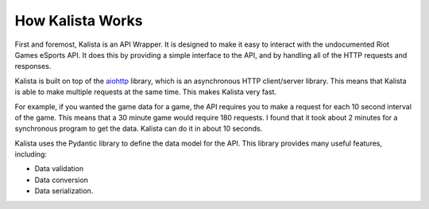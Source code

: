 How Kalista Works
=================

First and foremost, Kalista is an API Wrapper. It is designed to make it easy to interact with the undocumented Riot
Games eSports API. It does this by providing a simple interface to the API, and by handling all of the HTTP requests
and responses.

Kalista is built on top of the `aiohttp <https://aiohttp.readthedocs.io/en/stable/>`_ library, which is an asynchronous
HTTP client/server library. This means that Kalista is able to make multiple requests at the same time. This makes Kalista
very fast.

For example, if you wanted the game data for a game, the API requires you to make a request for each 10 second interval
of the game. This means that a 30 minute game would require 180 requests. I found that it took about 2 minutes for a
synchronous program to get the data. Kalista can do it in about 10 seconds.

Kalista uses the Pydantic library to define the data model for the API. This library provides many useful features,
including:

- Data validation
- Data conversion
- Data serialization.




